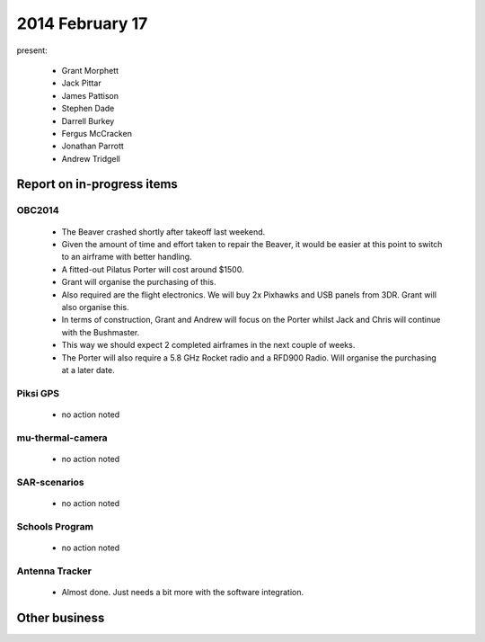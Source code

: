 2014 February 17 
===============

present:

 * Grant Morphett
 * Jack Pittar
 * James Pattison
 * Stephen Dade
 * Darrell Burkey
 * Fergus McCracken
 * Jonathan Parrott
 * Andrew Tridgell


Report on in-progress items
---------------------------


OBC2014
^^^^^^^

 * The Beaver crashed shortly after takeoff last weekend.
 * Given the amount of time and effort taken to repair the Beaver, it would be easier at this point to switch to an airframe with better handling.
 * A fitted-out Pilatus Porter will cost around $1500.
 * Grant will organise the purchasing of this.
 * Also required are the flight electronics. We will buy 2x Pixhawks and USB panels from 3DR. Grant will also organise this.
 * In terms of construction, Grant and Andrew will focus on the Porter whilst Jack and Chris will continue with the Bushmaster.
 * This way we should expect 2 completed airframes in the next couple of weeks.
 * The Porter will also require a 5.8 GHz Rocket radio and a RFD900 Radio. Will organise the purchasing at a later date.


Piksi GPS
^^^^^^^^^

 * no action noted


mu-thermal-camera
^^^^^^^^^^^^^^^^^

 * no action noted


SAR-scenarios
^^^^^^^^^^^^^

 * no action noted


Schools Program
^^^^^^^^^^^^^^^

 * no action noted


Antenna Tracker
^^^^^^^^^^^^^^^ 

 * Almost done. Just needs a bit more with the software integration.
 

Other business
--------------


